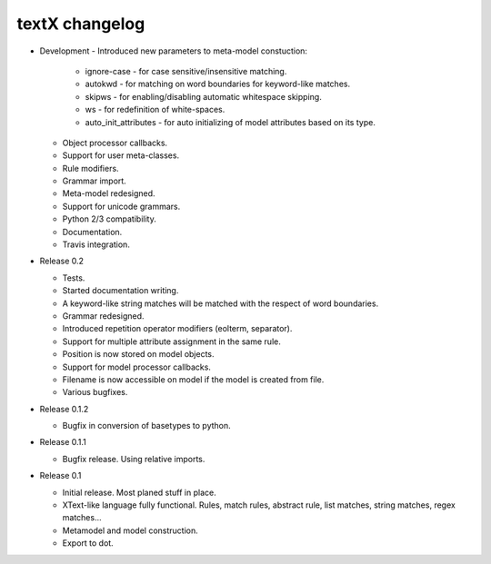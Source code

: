 textX changelog
---------------

* Development
  - Introduced new parameters to meta-model constuction:

    - ignore-case - for case sensitive/insensitive matching.
    - autokwd - for matching on word boundaries for keyword-like matches.
    - skipws - for enabling/disabling automatic whitespace skipping.
    - ws - for redefinition of white-spaces.
    - auto_init_attributes - for auto initializing of model attributes
      based on its type.

  - Object processor callbacks.
  - Support for user meta-classes.
  - Rule modifiers.
  - Grammar import.
  - Meta-model redesigned.
  - Support for unicode grammars.
  - Python 2/3 compatibility.
  - Documentation.
  - Travis integration.

* Release 0.2

  - Tests.
  - Started documentation writing.
  - A keyword-like string matches will be matched with the respect of word boundaries.
  - Grammar redesigned.
  - Introduced repetition operator modifiers (eolterm, separator).
  - Support for multiple attribute assignment in the same rule.
  - Position is now stored on model objects.
  - Support for model processor callbacks.
  - Filename is now accessible on model if the model is created from file.
  - Various bugfixes.

* Release 0.1.2

  - Bugfix in conversion of basetypes to python.

* Release 0.1.1

  - Bugfix release. Using relative imports.

* Release 0.1

  - Initial release. Most planed stuff in place.
  - XText-like language fully functional. Rules, match rules, abstract rule, 
    list matches, string matches, regex matches...
  - Metamodel and model construction.
  - Export to dot.
